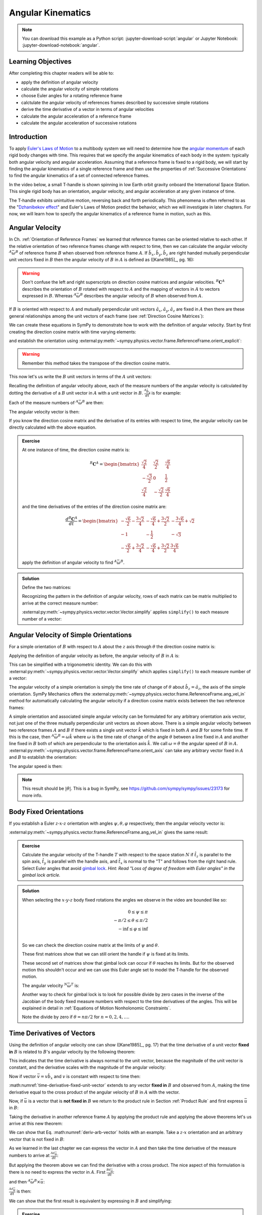 ==================
Angular Kinematics
==================

.. note::

   You can download this example as a Python script:
   :jupyter-download-script:`angular` or Jupyter Notebook:
   :jupyter-download-notebook:`angular`.

.. jupyter-execute::

   import sympy as sm
   import sympy.physics.mechanics as me
   me.init_vprinting(use_latex='mathjax')

.. container:: invisible

   .. jupyter-execute::

      class ReferenceFrame(me.ReferenceFrame):

          def __init__(self, *args, **kwargs):

              kwargs.pop('latexs', None)

              lab = args[0].lower()
              tex = r'\hat{{{}}}_{}'

              super(ReferenceFrame, self).__init__(*args,
                                                   latexs=(tex.format(lab, 'x'),
                                                           tex.format(lab, 'y'),
                                                           tex.format(lab, 'z')),
                                                   **kwargs)
      me.ReferenceFrame = ReferenceFrame

Learning Objectives
===================

After completing this chapter readers will be able to:

- apply the definition of angular velocity
- calculate the angular velocity of simple rotations
- choose Euler angles for a rotating reference frame
- calctulate the angular velocity of references frames described by successive
  simple rotations
- derive the time derivative of a vector in terms of angular velocities
- calculate the angular acceleration of a reference frame
- calculate the angular acceleration of successive rotations

Introduction
============

To apply `Euler's Laws of Motion`_ to a multibody system we will need to
determine how the `angular momentum`_ of each rigid body changes with time.
This requires that we specify the angular kinematics of each body in the
system: typically both angular velocity and angular acceleration. Assuming that
a reference frame is fixed to a rigid body, we will start by finding the
angular kinematics of a single reference frame and then use the properties of
:ref:`Successive Orientations` to find the angular kinematics of a set of
connected reference frames.

.. _Euler's Laws of Motion: https://en.wikipedia.org/wiki/Euler%27s_laws_of_motion
.. _angular momentum: https://en.wikipedia.org/wiki/Angular_momentum

In the video below, a small T-handle is shown spinning in low Earth orbit
gravity onboard the International Space Station. This single rigid body has an
orientation, angular velocity, and angular acceleration at any given instance
of time.

.. raw:: html

   <center>
   <video width="640" height="360" controls>
     <source
       src="https://upload.wikimedia.org/wikipedia/commons/b/be/Dzhanibekov_effect.ogv"
       type="video/ogg">
   </video>
   <p>Public Domain, NASA</p>
   </center>

The T-handle exhibits unintuitive motion, reversing back and forth
periodically. This phenomena is often referred to as the "`Dzhanibekov
effect`_" and Euler's Laws of Motion predict the behavior, which we will
investigate in later chapters. For now, we will learn how to specify the
angular kinematics of a reference frame in motion, such as this.

.. _Dzhanibekov effect: https://en.wikipedia.org/wiki/Tennis_racket_theorem

Angular Velocity
================

In Ch. :ref:`Orientation of Reference Frames` we learned that reference frames
can be oriented relative to each other. If the relative orientation of two
reference frames change with respect to time, then we can calculate the angular
velocity :math:`{}^A\bar{\omega}^B` of reference frame :math:`B` when observed
from reference frame :math:`A`. If :math:`\hat{b}_x,\hat{b}_y,\hat{b}_z` are
right handed mutually perpendicular unit vectors fixed in :math:`B` then the
angular velocity of :math:`B` in :math:`A` is defined as ([Kane1985]_, pg. 16):

.. math::
   :label: angular-velocity-definition

   {}^A\bar{\omega}^B :=
   \left(\frac{{}^A d\hat{b}_y}{dt} \cdot \hat{b}_z\right) \hat{b}_x +
   \left(\frac{{}^A d\hat{b}_z}{dt} \cdot \hat{b}_x\right) \hat{b}_y +
   \left(\frac{{}^A d\hat{b}_x}{dt} \cdot \hat{b}_y\right) \hat{b}_z
   \textrm{.}

.. warning::

   Don't confuse the left and right superscripts on direction cosine matrices
   and angular velocities. :math:`{}^B\mathbf{C}^A` describes the orientation
   of :math:`B` rotated with respect to :math:`A` and the mapping of vectors in
   :math:`A` to vectors expressed in :math:`B`. Whereas
   :math:`{}^A\bar{\omega}^B` describes the angular velocity of :math:`B` when
   observed from :math:`A`.

If :math:`B` is oriented with respect to :math:`A` and mutually perpendicular
unit vectors :math:`\hat{a}_x,\hat{a}_y,\hat{a}_z` are fixed in :math:`A` then
there are these general relationships among the unit vectors of each frame (see
:ref:`Direction Cosine Matrices`):

.. math::
   :label: unit-vector-general-relation

   \hat{b}_x & = c_{xx} \hat{a}_x + c_{xy} \hat{a}_y + c_{xz} \hat{a}_z \\
   \hat{b}_y & = c_{yx} \hat{a}_x + c_{yy} \hat{a}_y + c_{yz} \hat{a}_z \\
   \hat{b}_z & = c_{zx} \hat{a}_x + c_{zy} \hat{a}_y + c_{zz} \hat{a}_z

We can create these equations in SymPy to demonstrate how to work with the
definition of angular velocity. Start by first creating the direction cosine
matrix with time varying elements:

.. jupyter-execute::

   cxx, cyy, czz = me.dynamicsymbols('c_{xx}, c_{yy}, c_{zz}')
   cxy, cxz, cyx = me.dynamicsymbols('c_{xy}, c_{xz}, c_{yx}')
   cyz, czx, czy = me.dynamicsymbols('c_{yz}, c_{zx}, c_{zy}')

   B_C_A = sm.Matrix([[cxx, cxy, cxz],
                      [cyx, cyy, cyz],
                      [czx, czy, czz]])

and establish the orientation using
:external:py:meth:`~sympy.physics.vector.frame.ReferenceFrame.orient_explicit`:

.. warning::

   Remember this method takes the transpose of the direction cosine matrix.

.. jupyter-execute::

   A = me.ReferenceFrame('A')
   B = me.ReferenceFrame('B')
   B.orient_explicit(A, B_C_A.transpose())
   B.dcm(A)

This now let's us write the :math:`B` unit vectors in terms of the :math:`A`
unit vectors:

.. jupyter-execute::

   B.x.express(A)

.. jupyter-execute::

   B.y.express(A)

.. jupyter-execute::

   B.z.express(A)

Recalling the definition of angular velocity above, each of the measure numbers
of the angular velocity is calculated by dotting the derivative of a :math:`B`
unit vector in :math:`A` with a unit vector in :math:`B`. :math:`\frac{{}^A
\hat{b}_y}{dt}` is for example:

.. jupyter-execute::

   B.y.express(A).dt(A)

Each of the measure numbers of :math:`{}^A\bar{\omega}^B` are then:

.. jupyter-execute::

   mnx = me.dot(B.y.express(A).dt(A), B.z)
   mnx

.. jupyter-execute::

   mny = me.dot(B.z.express(A).dt(A), B.x)
   mny

.. jupyter-execute::

   mnz = me.dot(B.x.express(A).dt(A), B.y)
   mnz

The angular velocity vector is then:

.. jupyter-execute::

   A_w_B = mnx*B.x + mny*B.y + mnz*B.z
   A_w_B

If you know the direction cosine matrix and the derivative of its entries with
respect to time, the angular velocity can be directly calculated with the above
equation.

.. admonition:: Exercise

   At one instance of time, the direction cosine matrix is:

   .. math::

      {}^B\mathbf{C}^A =
      \begin{bmatrix}
        \frac{\sqrt{2}}{4} & \frac{\sqrt{2}}{2} & \frac{\sqrt{6}}{4} \\
        -\frac{\sqrt{3}}{2} & 0 & \frac{1}{2} \\
        \frac{\sqrt{2}}{4} & - \frac{\sqrt{2}}{2} & \frac{\sqrt{6}}{4}
      \end{bmatrix}

   and the time derivatives of the entries of the direction cosine matrix are:

   .. math::

      \frac{d{}^B\mathbf{C}^A}{dt} =
      \begin{bmatrix}
        -\frac{\sqrt{6}}{2} - \frac{3 \sqrt{2}}{4} & - \frac{\sqrt{6}}{4} + \frac{3 \sqrt{2}}{2} & - \frac{3 \sqrt{6}}{4} + \sqrt{2}\\
        -1 & - \frac{1}{2} & - \sqrt{3}\\
        - \frac{\sqrt{6}}{2} + \frac{3 \sqrt{2}}{4} & - \frac{\sqrt{6}}{4} + \frac{3 \sqrt{2}}{2} & \frac{3 \sqrt{6}}{4}
      \end{bmatrix}

   apply the definition of angular velocity to find :math:`{}^A\bar{\omega}^B`.

.. admonition:: Solution
   :class: dropdown

   Define the two matrices:

   .. jupyter-execute::

      B_C_A = sm.Matrix([
          [ sm.sqrt(2)/4,  sm.sqrt(2)/2, sm.sqrt(6)/4],
          [-sm.sqrt(3)/2,          0,       sm.S(1)/2],
          [ sm.sqrt(2)/4, -sm.sqrt(2)/2, sm.sqrt(6)/4]
      ])
      B_C_A

   .. jupyter-execute::

      B_C_A_dt = sm.Matrix([
          [-sm.sqrt(6)/2 - 3*sm.sqrt(2)/4, -sm.sqrt(6)/4 + 3*sm.sqrt(2)/2, -3*sm.sqrt(6)/4 + sm.sqrt(2)],
          [                      -1,                     -sm.S(1)/2,               -sm.sqrt(3)],
          [-sm.sqrt(6)/2 + 3*sm.sqrt(2)/4, -sm.sqrt(6)/4 + 3*sm.sqrt(2)/2,            3*sm.sqrt(6)/4]
      ])
      B_C_A_dt

   Recognizing the pattern in the definition of angular velocity, rows of each
   matrix can be matrix multiplied to arrive at the correct measure number:

   .. jupyter-execute::

      mnx = (B_C_A[2, :]*B_C_A_dt[1, :].transpose())[0, 0]
      mny = (B_C_A[0, :]*B_C_A_dt[2, :].transpose())[0, 0]
      mnz = (B_C_A[1, :]*B_C_A_dt[0, :].transpose())[0, 0]

      A_w_B = mnx*B.x + mny*B.y + mnz*B.z

   :external:py:meth:`~sympy.physics.vector.vector.Vector.simplify` applies
   ``simplify()`` to each measure number of a vector:

   .. jupyter-execute::

      A_w_B.simplify()

Angular Velocity of Simple Orientations
=======================================

For a simple orientation of :math:`B` with respect to :math:`A` about the
:math:`z` axis through :math:`\theta` the direction cosine matrix is:

.. jupyter-execute::

   theta = me.dynamicsymbols('theta')

   B_C_A = sm.Matrix([[sm.cos(theta), sm.sin(theta), 0],
                      [-sm.sin(theta), sm.cos(theta), 0],
                      [0, 0, 1]])

   B_C_A

Applying the definition of angular velocity as before, the angular velocity of
:math:`B` in :math:`A` is:

.. jupyter-execute::

   A = me.ReferenceFrame('A')
   B = me.ReferenceFrame('B')
   B.orient_explicit(A, B_C_A.transpose())

   mnx = me.dot(B.y.express(A).dt(A), B.z)
   mny = me.dot(B.z.express(A).dt(A), B.x)
   mnz = me.dot(B.x.express(A).dt(A), B.y)

   A_w_B = mnx*B.x + mny*B.y + mnz*B.z
   A_w_B

This can be simplified with a trigonometric identity. We can do this with
:external:py:meth:`~sympy.physics.vector.vector.Vector.simplify` which applies
``simplify()`` to each measure number of a vector:

.. jupyter-execute::

   A_w_B.simplify()

The angular velocity of a simple orientation is simply the time rate of change
of :math:`\theta` about :math:`\hat{b}_z=\hat{a}_z`, the axis of
the simple orientation. SymPy Mechanics offers the
:external:py:meth:`~sympy.physics.vector.frame.ReferenceFrame.ang_vel_in`
method for automatically calculating the angular velocity if a direction cosine
matrix exists between the two reference frames:

.. jupyter-execute::

   A = me.ReferenceFrame('A')
   B = me.ReferenceFrame('B')
   B.orient_axis(A, theta, A.z)
   B.ang_vel_in(A)

.. todo:: Should this return the angular velocity expressed in the body fixed
   frame?

A simple orientation and associated simple angular velocity can be formulated for
any arbitrary orientation axis vector, not just one of the three mutually
perpendicular unit vectors as shown above. There is a simple angular velocity
between two reference frames :math:`A` and :math:`B` if there exists a single
unit vector :math:`\hat{k}` which is fixed in both :math:`A` and :math:`B` for
some finite time. If this is the case, then :math:`{}^A\bar{\omega}^B = \omega
\hat{k}` where :math:`\omega` is the time rate of change of the angle
:math:`\theta` between a line fixed in :math:`A` and another line fixed in
:math:`B` both of which are perpendicular to the orientation axis :math:`\hat{k}`.
We call :math:`\omega=\dot{\theta}` the angular speed of :math:`B` in
:math:`A`.
:external:py:meth:`~sympy.physics.vector.frame.ReferenceFrame.orient_axis` can
take any arbitrary vector fixed in :math:`A` and :math:`B` to establish the
orientation:

.. jupyter-execute::

   theta = me.dynamicsymbols('theta')

   A = me.ReferenceFrame('A')
   B = me.ReferenceFrame('B')
   B.orient_axis(A, theta, A.x + A.y)
   B.ang_vel_in(A)

The angular speed is then:

.. jupyter-execute::

   B.ang_vel_in(A).magnitude()

.. note:: This result should be :math:`|\dot{\theta}|`. This is a bug in SymPy,
   see https://github.com/sympy/sympy/issues/23173 for more info.

.. todo:: Why doesn't this simplify to theta dot? I tried ``real=True`` on
   theta.

Body Fixed Orientations
=======================

If you establish a Euler :math:`z\textrm{-}x\textrm{-}z` orientation with
angles :math:`\psi,\theta,\varphi` respectively, then the angular velocity
vector is:

.. jupyter-execute::

   psi, theta, phi = me.dynamicsymbols('psi, theta, varphi')

   A = me.ReferenceFrame('A')
   B = me.ReferenceFrame('B')
   B.orient_body_fixed(A, (psi, theta, phi), 'ZXZ')

   mnx = me.dot(B.y.express(A).dt(A), B.z)
   mny = me.dot(B.z.express(A).dt(A), B.x)
   mnz = me.dot(B.x.express(A).dt(A), B.y)

   A_w_B = mnx*B.x + mny*B.y + mnz*B.z
   A_w_B.simplify()

:external:py:meth:`~sympy.physics.vector.frame.ReferenceFrame.ang_vel_in` gives
the same result:

.. jupyter-execute::

   B.ang_vel_in(A)

.. admonition:: Exercise

   Calculate the angular velocity of the T-handle :math:`T` with respect to the
   space station :math:`N` if :math:`\hat{t}_z` is parallel to the spin axis,
   :math:`\hat{t}_y` is parallel with the handle axis, and :math:`\hat{t}_x` is
   normal to the "T" and follows from the right hand rule. Select Euler angles
   that avoid `gimbal lock`_. *Hint: Read "Loss of degree of freedom with Euler
   angles" in the gimbal lock article.*

   .. _gimbal lock: https://en.wikipedia.org/wiki/Gimbal_lock

.. admonition:: Solution
   :class: dropdown

   .. jupyter-execute::

      psi, theta, phi = me.dynamicsymbols('psi, theta, varphi')

      N = me.ReferenceFrame('N')
      T = me.ReferenceFrame('T')
      T.orient_body_fixed(N, (psi, theta, phi), 'xyz')

   When selecting the :math:`x\textrm{-}y\textrm{-}z` body fixed rotations
   the angles we observe in the video are bounded like so:

   .. math::

      0 \leq \psi \leq \pi \\
      -\pi/2 \leq \theta \leq \pi/2 \\
      -\inf \leq \varphi \leq \inf \\

   So we can check the direction cosine matrix at the limits of :math:`\psi`
   and :math:`\theta`.

   .. jupyter-execute::

      sm.trigsimp(T.dcm(N).xreplace({psi: 0}))

   .. jupyter-execute::

      sm.trigsimp(T.dcm(N).xreplace({psi: sm.pi}))

   These first matrices show that we can still orient the handle if
   :math:`\psi` is fixed at its limits.

   .. jupyter-execute::

      sm.trigsimp(T.dcm(N).xreplace({theta: -sm.pi/2}))

   .. jupyter-execute::

      sm.trigsimp(T.dcm(N).xreplace({theta: sm.pi/2}))

   These second set of matrices show that gimbal lock can occur if
   :math:`\theta` reaches its limits. But for the observed motion this
   shouldn't occur and we can use this Euler angle set to model the T-handle
   for the observed motion.

   .. todo:: Add figure.

   The angular velocity :math:`{}^N\bar{\omega}^T` is:

   .. jupyter-execute::

      T.ang_vel_in(N)

   Another way to check for gimbal lock is to look for possible divide by zero
   cases in the inverse of the Jacobian of the body fixed measure numbers with
   respect to the time derivatives of the angles. This will be explained in
   detail in :ref:`Equations of Motion Nonholonomic Constraints`.

   .. jupyter-execute::

      body_fixed_measure = T.ang_vel_in(N).to_matrix(T)
      body_fixed_measure

   .. jupyter-execute::

      J = body_fixed_measure.jacobian([psi.diff(), theta.diff(), phi.diff()])
      sm.trigsimp(J.inv())

   Note the divide by zero if :math:`\theta=n\pi/2` for :math:`n=0, 2, 4,
   \ldots`.

Time Derivatives of Vectors
===========================

Using the definition of angular velocity one can show ([Kane1985]_, pg. 17)
that the time derivative of a unit vector **fixed in** :math:`B` is related to
:math:`B`'s angular velocity by the following theorem:

.. math::
   :label: time-derivative-fixed-unit-vector

   \frac{{}^Ad\hat{b}_x}{dt} = {}^A\bar{\omega}^B \times \hat{b}_x

This indicates that the time derivative is always normal to the unit vector,
because the magnitude of the unit vector is constant, and the derivative scales
with the magnitude of the angular velocity:

.. math::
   :label: time-derivative-unit-vector-scalar-mag

   \frac{{}^Ad\hat{b}_x}{dt} = \left| {}^A\bar{\omega}^B \right| \left( {}^A\hat{\omega}^B \times \hat{b}_x \right)

Now if vector :math:`\bar{v} = v\hat{b}_x` and :math:`v` is constant with
respect to time then:

.. math::
   :label: time-derivative-fixed-vector

   \frac{{}^A d\bar{v}}{dt} =
   v({}^A\bar{\omega}^B \times \hat{b}_x) =
   {}^A\bar{\omega}^B \times v\hat{b}_x =
   {}^A\bar{\omega}^B \times \bar{v}

:math:numref:`time-derivative-fixed-unit-vector` extends to any vector **fixed
in** :math:`B` and observed from :math:`A`, making the time derivative equal to
the cross product of the angular velocity of :math:`B` in :math:`A` with the
vector.

Now, if :math:`\bar{u}` is a vector that is **not fixed in** :math:`B` we
return to the product rule in Section :ref:`Product Rule` and first express
:math:`\bar{u}` in :math:`B`:

.. math::
   :label: time-varying-vector

   \bar{u} = u_1\hat{b}_x + u_2\hat{b}_y + u_3\hat{b}_z

Taking the derivative in another reference frame :math:`A` by applying the
product rule and applying the above theorems let's us arrive at this new
theorem:

.. math::
   :label: deriv-arb-vector

   \frac{{}^Ad\bar{u}}{dt} &=
   \dot{u}_1\hat{b}_x + \dot{u}_2\hat{b}_y + \dot{u}_3\hat{b}_z +
   u_1\frac{{}^Ad\hat{b}_x}{dt} + u_2\frac{{}^Ad\hat{b}_y}{dt} + u_3\frac{{}^Ad\hat{b}_z}{dt} \\
   &=
   \frac{{}^Bd\bar{u}}{dt} +
   u_1{}^A\bar{\omega}^B\times\hat{b}_x + u_2{}^A\bar{\omega}^B\times\hat{b}_y + u_3{}^A\bar{\omega}^B\times\hat{b}_z \\
   &=
   \frac{{}^Bd\bar{u}}{dt} +
   {}^A\bar{\omega}^B\times\bar{u}

We can show that Eq. :math:numref:`deriv-arb-vector` holds with an example.
Take a :math:`z\textrm{-}x` orientation and an arbitrary vector that is not fixed
in :math:`B`:

.. jupyter-execute::

   A = me.ReferenceFrame('A')
   B = me.ReferenceFrame('B')
   B.orient_body_fixed(A, (psi, theta, 0), 'ZXZ')

   u1, u2, u3 = me.dynamicsymbols('u1, u2, u3')

   u = u1*B.x + u2*B.y + u3*B.z
   u

As we learned in the last chapter we can express the vector in :math:`A` and
then take the time derivative of the measure numbers to arrive at
:math:`\frac{{}^Ad\bar{u}}{dt}`:

.. jupyter-execute::

   u.express(A)

.. jupyter-execute::

   u.express(A).dt(A)

But applying the theorem above we can find the derivative with a cross product.
The nice aspect of this formulation is there is no need to express the vector
in :math:`A`. First :math:`\frac{{}^Bd\bar{u}}{dt}`:

.. jupyter-execute::

   u.dt(B)

and then :math:`{}^A\bar{\omega}^B\times\bar{u}`:

.. jupyter-execute::

   A_w_B = B.ang_vel_in(A)
   A_w_B

:math:`\frac{{}^Ad\bar{u}}{dt}` is then:

.. jupyter-execute::

   u.dt(B) + me.cross(A_w_B, u)

We can show that the first result is equivalent by expressing in :math:`B` and
simplifying:

.. jupyter-execute::

   u.express(A).dt(A).express(B).simplify()


.. admonition:: Exercise

   Show that ``.dt()`` uses the theorem :math:numref:`deriv-arb-vector`
   internally.

.. admonition:: Solution
   :class: dropdown

   .. jupyter-execute::

      u.dt(A)

   .. jupyter-execute::

      u.dt(B) + me.cross(A_w_B, u)

Addition of Angular Velocity
============================

Similar to the relationship in direction cosine matrices of successive
orientations (Sec. :ref:`Successive Orientations`), there is a relationship
among the angular velocities of successively oriented reference frames
([Kane1985]_, pg. 24) but it relies on the addition of vectors instead of
multiplication of matrices. The theorem is:

.. math::
   :label: addition-angular-velocity

   {}^A\bar{\omega}^Z =
   {}^A\bar{\omega}^B +
   {}^B\bar{\omega}^C +
   \ldots +
   {}^Y\bar{\omega}^Z

We can demonstrate this by creating three simple orientations for a Euler
:math:`y\textrm{-}x\textrm{-}y` orientation:

.. jupyter-execute::

   psi, theta, phi = me.dynamicsymbols('psi, theta, varphi')

   A = me.ReferenceFrame('A')
   B = me.ReferenceFrame('B')
   C = me.ReferenceFrame('C')
   D = me.ReferenceFrame('D')

   B.orient_axis(A, psi, A.y)
   C.orient_axis(B, theta, B.x)
   D.orient_axis(C, phi, C.y)

The simple angular velocity of each successive orientation is shown:

.. jupyter-execute::

   A_w_B = B.ang_vel_in(A)
   A_w_B

.. jupyter-execute::

   B_w_C = C.ang_vel_in(B)
   B_w_C

.. jupyter-execute::

   C_w_D = D.ang_vel_in(C)
   C_w_D

Summing the successive angular velocities gives the compact result:

.. jupyter-execute::

   A_w_D = A_w_B + B_w_C + C_w_D
   A_w_D

Similarly, we can skip the auxiliary frames and form the relationship between
:math:`A` and :math:`D` directly and calculate :math:`{}^A\bar{\omega}^D`:

.. jupyter-execute::

   A2 = me.ReferenceFrame('A')
   D2 = me.ReferenceFrame('D')
   D2.orient_body_fixed(A2, (psi, theta, phi), 'YXY')
   D2.ang_vel_in(A2).simplify()

If we express our prior result in :math:`D` we see the results are the same:

.. jupyter-execute::

   A_w_D.express(D)

.. todo:: I could show with three generic direction cosine matrices that the
   angular velocities add up, but that would be a bit messy presentation.

Angular Acceleration
====================

The angular acceleration of :math:`B` when observed from :math:`A` is defined
as:

.. math::
   :label: angular-acceleration-definition

   {}^A\bar{\alpha}^B := \frac{{}^Ad}{dt} {}^A\bar{\omega}^B

:math:`{}^A\bar{\omega}^B` is simply a vector so we can time differentiate it
with respect to frame :math:`A`. Using Eq. :math:numref:`deriv-arb-vector` we
can write:

.. math::
   :label: angular-acceleration-cross

   \frac{{}^Ad}{dt} {}^A\bar{\omega}^B & =
   \frac{{}^Bd}{dt} {}^A\bar{\omega}^B + {}^A\bar{\omega}^B \times {}^A\bar{\omega}^B \\

and since :math:`{}^A\bar{\omega}^B \times {}^A\bar{\omega}^B=0`:

.. math::
   :label: ang-acc-frame

   \frac{{}^Ad}{dt} {}^A\bar{\omega}^B = \frac{{}^Bd}{dt} {}^A\bar{\omega}^B

which is rather convenient.

With SymPy Mechanics :math:`{}^A\bar{\alpha}^B` is found automatically with
:external:py:meth:`~sympy.physics.vector.frame.ReferenceFrame.ang_acc_in` if
the orientations are established. For a simple orientation:

.. jupyter-execute::

   theta = me.dynamicsymbols('theta')

   A = me.ReferenceFrame('A')
   B = me.ReferenceFrame('B')
   B.orient_axis(A, theta, A.z)
   B.ang_acc_in(A)

Similarly we can calcualte the derivative manually:

.. jupyter-execute::

   B.ang_vel_in(A).dt(A)

and see that that Eq. :math:numref:`ang-acc-frame` holds:

.. jupyter-execute::

   B.ang_vel_in(A).dt(B)

For a body fixed orientation we get:

.. jupyter-execute::

   psi, theta, phi = me.dynamicsymbols('psi, theta, varphi')

   A = me.ReferenceFrame('A')
   D = me.ReferenceFrame('D')
   D.orient_body_fixed(A, (psi, theta, phi), 'YXY')

   D.ang_acc_in(A).simplify()

and with manual derivatives:

.. jupyter-execute::

   D.ang_vel_in(A).dt(A).simplify()

.. jupyter-execute::

   D.ang_vel_in(A).dt(D).simplify()

Addition of Angular Acceleration
================================

The calculation of angular acceleration is relatively simple due to the
equivalence when observed from different reference frames, but the addition of
angular velocities explained in Sec. :ref:`Addition of Angular Velocity` does
not extend to angular accelerations. Adding successive angular accelerations
does not result in a valid total angular acceleration.

.. math::
   :label: addition-angular-acceleration

   {}^A\bar{\alpha}^Z \neq
   {}^A\bar{\alpha}^B +
   {}^B\bar{\alpha}^C +
   \ldots +
   {}^Y\bar{\alpha}^Z

We can show by example that an equality in
:math:numref:`addition-angular-acceleration` will  not hold. Coming back to the
successive orientations that form a :math:`y\textrm{-}x\textrm{-}y` Euler
rotation, we can test the relationship.

.. jupyter-execute::

   psi, theta, phi = me.dynamicsymbols('psi, theta, varphi')

   A = me.ReferenceFrame('A')
   B = me.ReferenceFrame('B')
   C = me.ReferenceFrame('C')
   D = me.ReferenceFrame('D')

   B.orient_axis(A, psi, A.y)
   C.orient_axis(B, theta, B.x)
   D.orient_axis(C, phi, C.y)

The simple angular acceleration of each successive orientation is shown:

.. jupyter-execute::

   A_alp_B = B.ang_acc_in(A)
   A_alp_B

.. jupyter-execute::

   B_alp_C = C.ang_acc_in(B)
   B_alp_C

.. jupyter-execute::

   C_alp_D = D.ang_acc_in(C)
   C_alp_D

Summing the successive angular accelerations and expressing the resulting
vector in the body fixed reference frame :math:`D` gives this result:

.. jupyter-execute::

   A_alp_D = A_alp_B + B_alp_C + C_alp_D
   A_alp_D.express(D).simplify()

which is not equal to the correct, more complex, result:

.. jupyter-execute::

   D.ang_vel_in(A).dt(A).express(D).simplify()

Angular accelerations derived from successive orientations require an explicit
differentiation of the associated angular velocity vector. There unfortunately
is no theorem that simplifies this calculation as we see with orientation and
angular velocity.

.. todo:: Exericse that asks for angular acceleration of some linked system.

